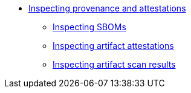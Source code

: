 ** xref:/metadata/index.adoc[Inspecting provenance and attestations]
*** xref:/metadata/sboms.adoc[Inspecting SBOMs]
*** xref:/metadata/attestations.adoc[Inspecting artifact attestations]
*** xref:/metadata/scan-results.adoc[Inspecting artifact scan results]